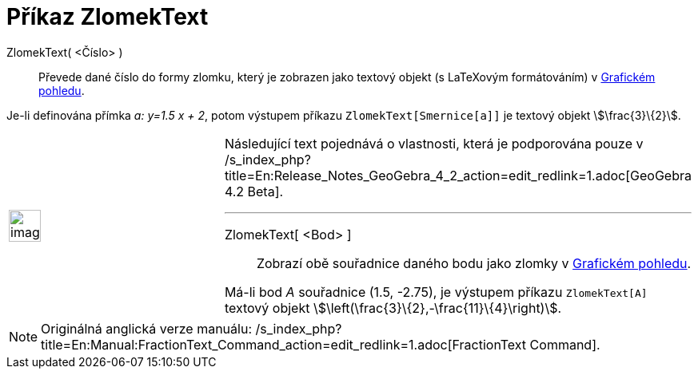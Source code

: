 = Příkaz ZlomekText
:page-en: commands/FractionText
ifdef::env-github[:imagesdir: /cs/modules/ROOT/assets/images]

ZlomekText( <Číslo> )::
  Převede dané číslo do formy zlomku, který je zobrazen jako textový objekt (s LaTeXovým formátováním) v
  xref:/Grafický_pohled.adoc[Grafickém pohledu].

[EXAMPLE]
====

Je-li definována přímka _a: y=1.5 x + 2_, potom výstupem příkazu `++ZlomekText[Smernice[a]]++` je textový objekt
stem:[\frac{3}\{2}].

====

[width="100%",cols="50%,50%",]
|===
a|
image:Ambox_content.png[image,width=40,height=40]

a|
Následující text pojednává o vlastnosti, která je podporována pouze v
/s_index_php?title=En:Release_Notes_GeoGebra_4_2_action=edit_redlink=1.adoc[GeoGebra 4.2 Beta].

'''''

ZlomekText[ <Bod> ]::
  Zobrazí obě souřadnice daného bodu jako zlomky v xref:/Grafický_pohled.adoc[Grafickém pohledu].

[EXAMPLE]
====

Má-li bod _A_ souřadnice (1.5, -2.75), je výstupem příkazu `++ZlomekText[A]++` textový objekt
stem:[\left(\frac{3}\{2},-\frac{11}\{4}\right)].

====

|===

[NOTE]
====

Originálná anglická verze manuálu:
/s_index_php?title=En:Manual:FractionText_Command_action=edit_redlink=1.adoc[FractionText Command].

====
